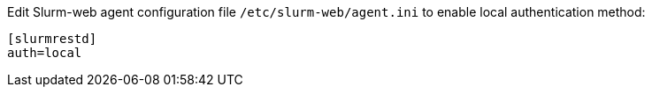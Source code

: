 Edit Slurm-web agent configuration file [.path]#`/etc/slurm-web/agent.ini`# to
enable local authentication method:

[source,ini]
----
[slurmrestd]
auth=local
----
